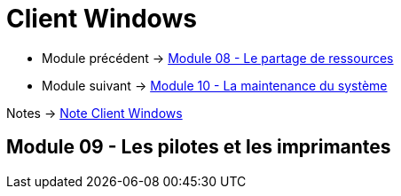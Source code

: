 = Client Windows


* Module précédent -> link:../client-windows/partage-ressource[Module 08 - Le partage de ressources]
* Module suivant -> link:../client-windows/maintenances[Module 10 - La maintenance du système]

Notes -> link:/notes/eni-tssr/client-windows[Note Client Windows]

== Module 09 - Les pilotes et les imprimantes